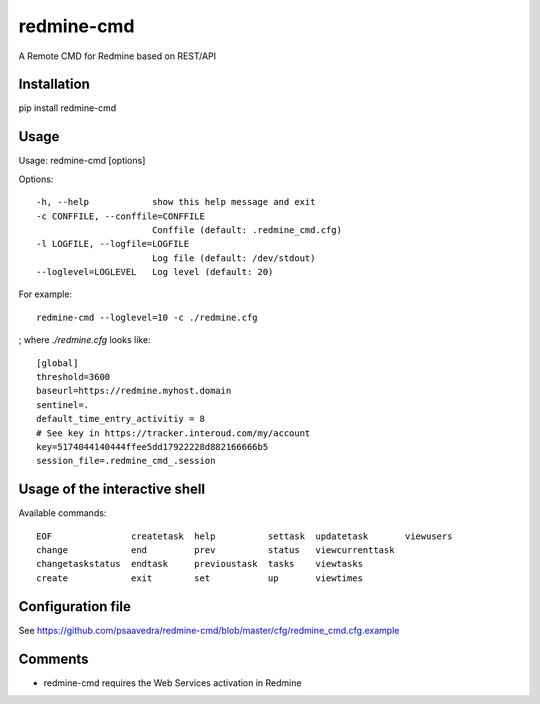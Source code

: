 ===========
redmine-cmd
===========

A Remote CMD for Redmine based on REST/API

Installation
------------

pip install redmine-cmd


Usage
-----

Usage: redmine-cmd [options]

Options::

  -h, --help            show this help message and exit
  -c CONFFILE, --conffile=CONFFILE
                        Conffile (default: .redmine_cmd.cfg)
  -l LOGFILE, --logfile=LOGFILE
                        Log file (default: /dev/stdout)
  --loglevel=LOGLEVEL   Log level (default: 20)

For example::

  redmine-cmd --loglevel=10 -c ./redmine.cfg

; where `./redmine.cfg` looks like::

  [global]
  threshold=3600
  baseurl=https://redmine.myhost.domain
  sentinel=.
  default_time_entry_activitiy = 8
  # See key in https://tracker.interoud.com/my/account
  key=5174044140444ffee5dd17922228d882166666b5
  session_file=.redmine_cmd_.session


Usage of the interactive shell
------------------------------

Available commands::

  EOF               createtask  help          settask  updatetask       viewusers
  change            end         prev          status   viewcurrenttask
  changetaskstatus  endtask     previoustask  tasks    viewtasks      
  create            exit        set           up       viewtimes 


Configuration file
------------------

See https://github.com/psaavedra/redmine-cmd/blob/master/cfg/redmine_cmd.cfg.example

Comments
--------

- redmine-cmd requires the Web Services activation in Redmine
